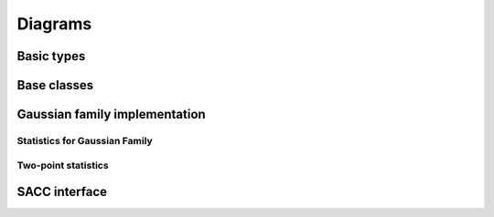 
========
Diagrams
========

Basic types
===========

.. image:: diagrams/typedefs.png
  :width: 800
  :alt: Basic types

Base classes
============

.. image:: diagrams/updatable.png
  :width: 800
  :alt: Updatable class

.. image:: diagrams/likelihood.png
  :width: 800
  :alt: Likelihood class

Gaussian family implementation
==============================

.. image:: diagrams/gaussian-family.png
  :width: 800
  :alt: Gaussian family

Statistics for Gaussian Family
------------------------------

.. image:: diagrams/statistic.png
  :width: 800
  :alt: Statistic

Two-point statistics
--------------------

.. image:: diagrams/twopoint.png
  :width: 800
  :alt: Two-poin tstatistic

SACC interface
==============

.. image:: diagrams/sacc_data.png
  :width: 800
  :alt: SACC interface


